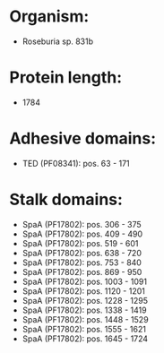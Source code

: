 * Organism:
- Roseburia sp. 831b
* Protein length:
- 1784
* Adhesive domains:
- TED (PF08341): pos. 63 - 171
* Stalk domains:
- SpaA (PF17802): pos. 306 - 375
- SpaA (PF17802): pos. 409 - 490
- SpaA (PF17802): pos. 519 - 601
- SpaA (PF17802): pos. 638 - 720
- SpaA (PF17802): pos. 753 - 840
- SpaA (PF17802): pos. 869 - 950
- SpaA (PF17802): pos. 1003 - 1091
- SpaA (PF17802): pos. 1120 - 1201
- SpaA (PF17802): pos. 1228 - 1295
- SpaA (PF17802): pos. 1338 - 1419
- SpaA (PF17802): pos. 1448 - 1529
- SpaA (PF17802): pos. 1555 - 1621
- SpaA (PF17802): pos. 1645 - 1724

